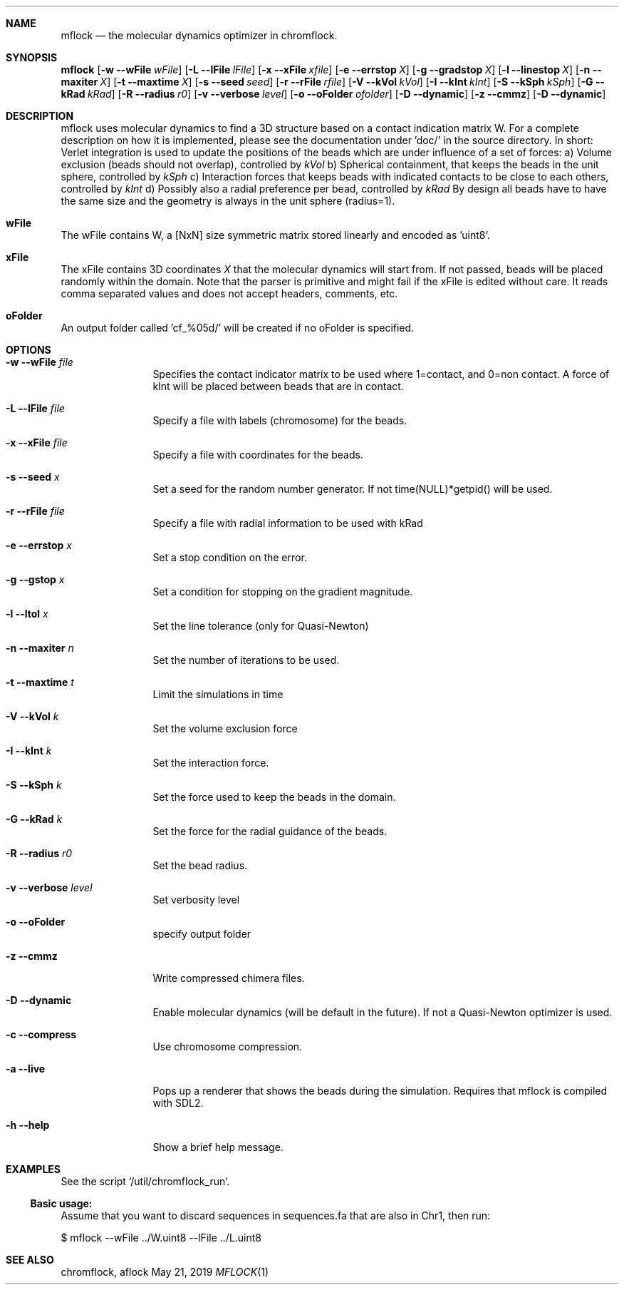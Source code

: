 .\" man page template. See intro.l for more stuff to use
.Dd May 21, 2019
.Dt MFLOCK 1
.Sh NAME
.Nm mflock
.Nd the molecular dynamics optimizer in chromflock.
.Sh SYNOPSIS
.Sy mflock
.Op Fl w Fl Fl wFile Ar wFile
.Op Fl L Fl Fl lFile Ar lFile
.Op Fl x Fl Fl xFile Ar xfile
.OP Fl o Fl Fl outFolder Ar folder
.Op Fl e Fl Fl errstop Ar X
.Op Fl g Fl Fl gradstop Ar X
.Op Fl l Fl Fl linestop Ar X
.Op Fl n Fl Fl maxiter Ar X
.Op Fl t Fl Fl maxtime Ar X
.Op Fl s Fl Fl seed Ar seed
.Op Fl r Fl Fl rFile Ar rfile
.Op Fl V Fl Fl kVol Ar kVol
.Op Fl I Fl Fl kInt Ar kInt
.Op Fl S Fl Fl kSph Ar kSph
.Op Fl G Fl Fl kRad Ar kRad
.Op Fl R Fl Fl radius Ar r0
.Op Fl v Fl Fl verbose Ar level
.Op Fl o Fl Fl oFolder Ar ofolder
.Op Fl D Fl Fl dynamic 
.Op Fl z Fl Fl cmmz
.Op Fl D Fl Fl dynamic
.Ys
.Sh DESCRIPTION
mflock uses molecular dynamics to find a 3D structure based on a contact indication matrix
W.
For a complete description on how it is implemented, please see the documentation under 'doc/' in the source directory.
In short: Verlet integration is used to update the positions of the beads which are under influence of a set of forces:
a) Volume exclusion (beads should not overlap), controlled by 
.Ar kVol
b) Spherical containment, that keeps the beads in the unit sphere, controlled by
.Ar kSph
c) Interaction forces that keeps beads with indicated contacts to be close to each others, controlled by
.Ar kInt
d) Possibly also a radial preference per bead, controlled by 
.Ar kRad
By design all beads have to have the same size and the geometry is always in the unit sphere (radius=1).
.Sh wFile
The wFile contains 
W, a [NxN] size symmetric matrix stored linearly and encoded as 'uint8'.
.Sh xFile
The xFile contains 3D coordinates
.Ar X
that the molecular dynamics will start from. If not passed, beads will be placed randomly within the domain. 
Note that the parser is primitive and might fail if the xFile is edited without care. 
It reads comma separated values and does not accept headers, comments, etc. 
.Sh oFolder
An output folder called 'cf_%05d/' will be created if no oFolder is specified.
.Sh OPTIONS
.Bl -tag -width Fl
.It Fl w Fl Fl wFile Ar file
Specifies the contact indicator matrix to be used where 1=contact, and 0=non contact. A force of kInt will be placed between beads that are in contact.
.It Fl L Fl Fl lFile Ar file
Specify a file with labels (chromosome) for the beads.
.It Fl x Fl Fl xFile Ar file
Specify a file with coordinates for the beads.
.It Fl s Fl Fl seed Ar x
Set a seed for the random number generator. If not time(NULL)*getpid() will be used.
.It Fl r Fl Fl rFile Ar file
Specify a file with radial information to be used with kRad
.It Fl e Fl Fl errstop Ar x
Set a stop condition on the error.
.It Fl g Fl Fl gstop Ar x
Set a condition for stopping on the gradient magnitude.
.It Fl l Fl Fl ltol Ar x
Set the line tolerance (only for Quasi-Newton) 
.It Fl n Fl Fl maxiter Ar n
Set the number of iterations to be used.
.It Fl t Fl Fl maxtime Ar t
Limit the simulations in time
.It Fl V Fl Fl kVol Ar k
Set the volume exclusion force
.It Fl I Fl Fl kInt Ar k
Set the interaction force.
.It Fl S Fl Fl kSph Ar k
Set the force used to keep the beads in the domain.
.It Fl G Fl Fl kRad Ar k
Set the force for the radial guidance of the beads.
.It Fl R Fl Fl radius Ar r0
Set the bead radius.
.It Fl v Fl Fl verbose Ar level
Set verbosity level
.It Fl o Fl Fl oFolder
specify output folder
.It Fl z Fl Fl cmmz
Write compressed chimera files.
.It Fl D Fl Fl dynamic
Enable molecular dynamics (will be default in the future). If not a Quasi-Newton optimizer is used.
.It Fl c Fl Fl compress
Use chromosome compression.
.It Fl a Fl Fl live
Pops up a renderer that shows the beads during the simulation. Requires that mflock is compiled with SDL2.
.It Fl h Fl Fl help
Show a brief help message.
.El
.Sh EXAMPLES
See the script `/util/chromflock_run`.
.Ss Basic usage:
Assume that you want to discard sequences in sequences.fa that are also in Chr1, then run:
.Pp
$ mflock --wFile ../W.uint8 --lFile ../L.uint8
.Sh SEE ALSO
chromflock, aflock

